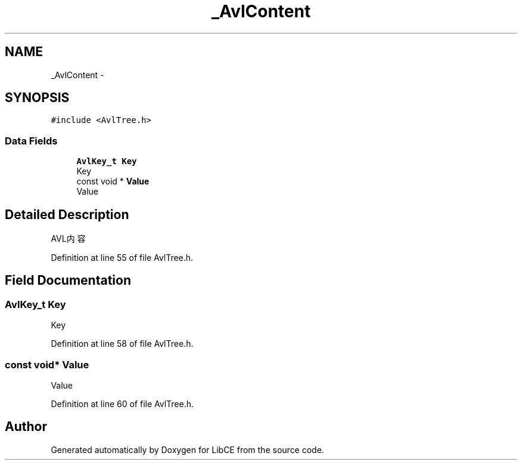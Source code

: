 .TH "_AvlContent" 3 "Thu May 18 2023" "LibCE" \" -*- nroff -*-
.ad l
.nh
.SH NAME
_AvlContent \-  

.SH SYNOPSIS
.br
.PP
.PP
\fC#include <AvlTree\&.h>\fP
.SS "Data Fields"

.in +1c
.ti -1c
.RI "\fBAvlKey_t\fP \fBKey\fP"
.br
.RI "Key "
.ti -1c
.RI "const void * \fBValue\fP"
.br
.RI "Value "
.in -1c
.SH "Detailed Description"
.PP 


AVL内容
.PP
Definition at line 55 of file AvlTree\&.h\&.
.SH "Field Documentation"
.PP 
.SS "\fBAvlKey_t\fP Key"

.PP
Key 
.PP
Definition at line 58 of file AvlTree\&.h\&.
.SS "const void* Value"

.PP
Value 
.PP
Definition at line 60 of file AvlTree\&.h\&.

.SH "Author"
.PP 
Generated automatically by Doxygen for LibCE from the source code\&.
